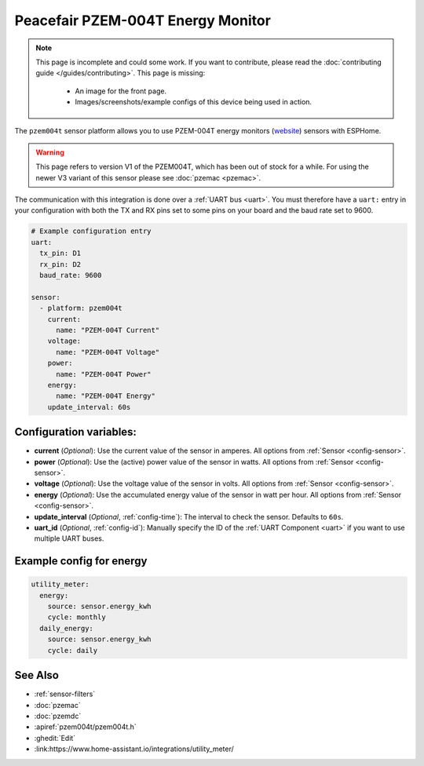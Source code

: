 Peacefair PZEM-004T Energy Monitor
==================================

.. seo::
    :description: Instructions for setting up PZEM-004T power monitors.
    :image: pzem004t.png
    :keywords: PZEM-004T

.. note::

    This page is incomplete and could some work. If you want to contribute, please read the
    :doc:`contributing guide </guides/contributing>`. This page is missing:

      - An image for the front page.
      - Images/screenshots/example configs of this device being used in action.

The ``pzem004t`` sensor platform allows you to use PZEM-004T energy monitors
(`website <https://innovatorsguru.com/ac-digital-multifunction-meter-using-pzem-004t/>`__) sensors with
ESPHome.

.. warning::

    This page refers to version V1 of the PZEM004T, which has been out of stock for a while.
    For using the newer V3 variant of this sensor please see :doc:`pzemac <pzemac>`.

The communication with this integration is done over a :ref:`UART bus <uart>`.
You must therefore have a ``uart:`` entry in your configuration with both the TX and RX pins set
to some pins on your board and the baud rate set to 9600.

.. code-block:: yaml

    # Example configuration entry
    uart:
      tx_pin: D1
      rx_pin: D2
      baud_rate: 9600

    sensor:
      - platform: pzem004t
        current:
          name: "PZEM-004T Current"
        voltage:
          name: "PZEM-004T Voltage"
        power:
          name: "PZEM-004T Power"
        energy:
          name: "PZEM-004T Energy"
        update_interval: 60s

Configuration variables:
------------------------

- **current** (*Optional*): Use the current value of the sensor in amperes. All options from
  :ref:`Sensor <config-sensor>`.
- **power** (*Optional*): Use the (active) power value of the sensor in watts. All options from
  :ref:`Sensor <config-sensor>`.
- **voltage** (*Optional*): Use the voltage value of the sensor in volts.
  All options from :ref:`Sensor <config-sensor>`.
- **energy** (*Optional*): Use the accumulated energy value of the sensor in watt per hour.
  All options from :ref:`Sensor <config-sensor>`.
- **update_interval** (*Optional*, :ref:`config-time`): The interval to check the
  sensor. Defaults to ``60s``.
- **uart_id** (*Optional*, :ref:`config-id`): Manually specify the ID of the :ref:`UART Component <uart>` if you want
  to use multiple UART buses.

Example config for energy
-------------------------
.. code-block:: yaml

    utility_meter:
      energy:
        source: sensor.energy_kwh
        cycle: monthly
      daily_energy:
        source: sensor.energy_kwh
        cycle: daily

See Also
--------

- :ref:`sensor-filters`
- :doc:`pzemac`
- :doc:`pzemdc`
- :apiref:`pzem004t/pzem004t.h`
- :ghedit:`Edit`
- :link:https://www.home-assistant.io/integrations/utility_meter/
